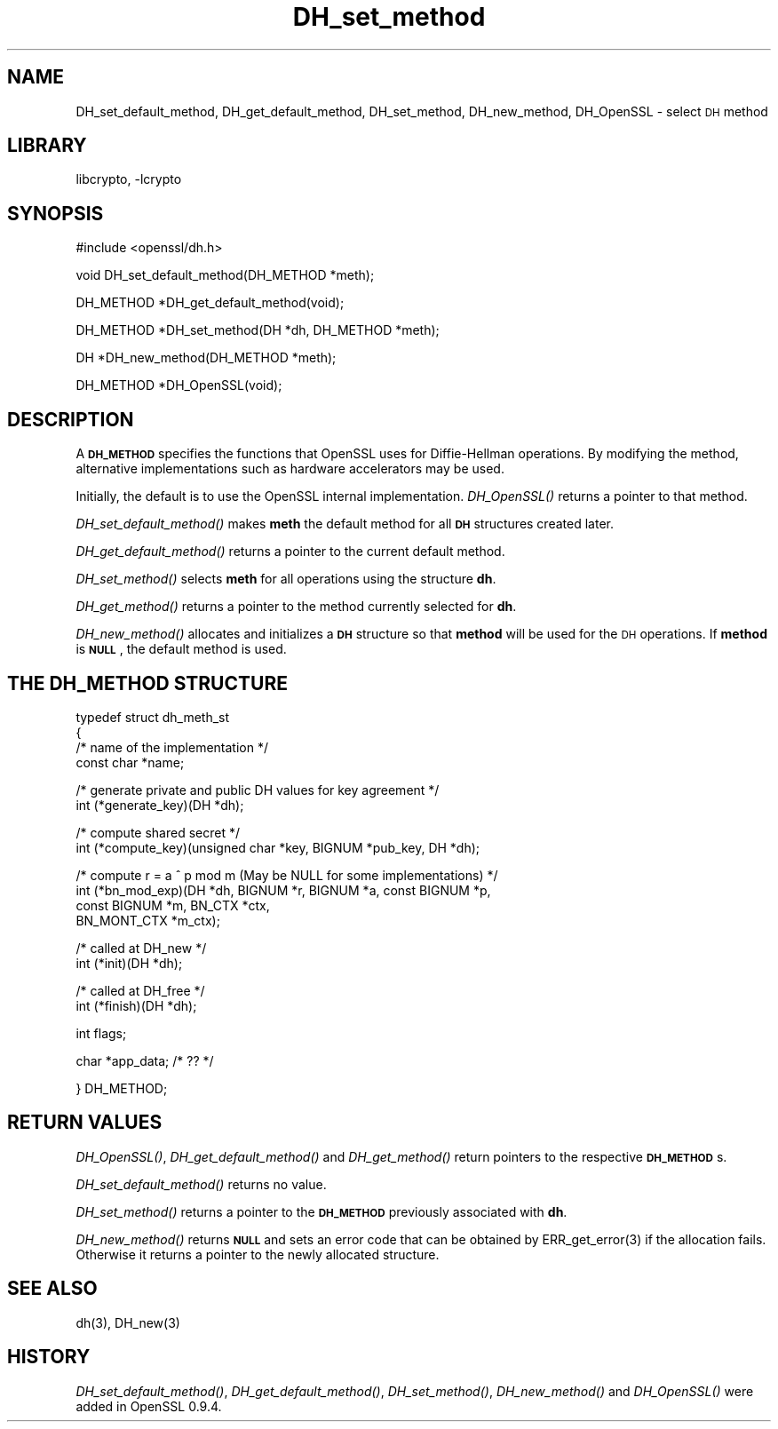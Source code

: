 .\" Automatically generated by Pod::Man version 1.02
.\" Sun Apr  8 15:40:03 2001
.\"
.\" Standard preamble:
.\" ======================================================================
.de Sh \" Subsection heading
.br
.if t .Sp
.ne 5
.PP
\fB\\$1\fR
.PP
..
.de Sp \" Vertical space (when we can't use .PP)
.if t .sp .5v
.if n .sp
..
.de Ip \" List item
.br
.ie \\n(.$>=3 .ne \\$3
.el .ne 3
.IP "\\$1" \\$2
..
.de Vb \" Begin verbatim text
.ft CW
.nf
.ne \\$1
..
.de Ve \" End verbatim text
.ft R

.fi
..
.\" Set up some character translations and predefined strings.  \*(-- will
.\" give an unbreakable dash, \*(PI will give pi, \*(L" will give a left
.\" double quote, and \*(R" will give a right double quote.  | will give a
.\" real vertical bar.  \*(C+ will give a nicer C++.  Capital omega is used
.\" to do unbreakable dashes and therefore won't be available.  \*(C` and
.\" \*(C' expand to `' in nroff, nothing in troff, for use with C<>
.tr \(*W-|\(bv\*(Tr
.ds C+ C\v'-.1v'\h'-1p'\s-2+\h'-1p'+\s0\v'.1v'\h'-1p'
.ie n \{\
.    ds -- \(*W-
.    ds PI pi
.    if (\n(.H=4u)&(1m=24u) .ds -- \(*W\h'-12u'\(*W\h'-12u'-\" diablo 10 pitch
.    if (\n(.H=4u)&(1m=20u) .ds -- \(*W\h'-12u'\(*W\h'-8u'-\"  diablo 12 pitch
.    ds L" ""
.    ds R" ""
.    ds C` `
.    ds C' '
'br\}
.el\{\
.    ds -- \|\(em\|
.    ds PI \(*p
.    ds L" ``
.    ds R" ''
'br\}
.\"
.\" If the F register is turned on, we'll generate index entries on stderr
.\" for titles (.TH), headers (.SH), subsections (.Sh), items (.Ip), and
.\" index entries marked with X<> in POD.  Of course, you'll have to process
.\" the output yourself in some meaningful fashion.
.if \nF \{\
.    de IX
.    tm Index:\\$1\t\\n%\t"\\$2"
.    .
.    nr % 0
.    rr F
.\}
.\"
.\" For nroff, turn off justification.  Always turn off hyphenation; it
.\" makes way too many mistakes in technical documents.
.hy 0
.if n .na
.\"
.\" Accent mark definitions (@(#)ms.acc 1.5 88/02/08 SMI; from UCB 4.2).
.\" Fear.  Run.  Save yourself.  No user-serviceable parts.
.bd B 3
.    \" fudge factors for nroff and troff
.if n \{\
.    ds #H 0
.    ds #V .8m
.    ds #F .3m
.    ds #[ \f1
.    ds #] \fP
.\}
.if t \{\
.    ds #H ((1u-(\\\\n(.fu%2u))*.13m)
.    ds #V .6m
.    ds #F 0
.    ds #[ \&
.    ds #] \&
.\}
.    \" simple accents for nroff and troff
.if n \{\
.    ds ' \&
.    ds ` \&
.    ds ^ \&
.    ds , \&
.    ds ~ ~
.    ds /
.\}
.if t \{\
.    ds ' \\k:\h'-(\\n(.wu*8/10-\*(#H)'\'\h"|\\n:u"
.    ds ` \\k:\h'-(\\n(.wu*8/10-\*(#H)'\`\h'|\\n:u'
.    ds ^ \\k:\h'-(\\n(.wu*10/11-\*(#H)'^\h'|\\n:u'
.    ds , \\k:\h'-(\\n(.wu*8/10)',\h'|\\n:u'
.    ds ~ \\k:\h'-(\\n(.wu-\*(#H-.1m)'~\h'|\\n:u'
.    ds / \\k:\h'-(\\n(.wu*8/10-\*(#H)'\z\(sl\h'|\\n:u'
.\}
.    \" troff and (daisy-wheel) nroff accents
.ds : \\k:\h'-(\\n(.wu*8/10-\*(#H+.1m+\*(#F)'\v'-\*(#V'\z.\h'.2m+\*(#F'.\h'|\\n:u'\v'\*(#V'
.ds 8 \h'\*(#H'\(*b\h'-\*(#H'
.ds o \\k:\h'-(\\n(.wu+\w'\(de'u-\*(#H)/2u'\v'-.3n'\*(#[\z\(de\v'.3n'\h'|\\n:u'\*(#]
.ds d- \h'\*(#H'\(pd\h'-\w'~'u'\v'-.25m'\f2\(hy\fP\v'.25m'\h'-\*(#H'
.ds D- D\\k:\h'-\w'D'u'\v'-.11m'\z\(hy\v'.11m'\h'|\\n:u'
.ds th \*(#[\v'.3m'\s+1I\s-1\v'-.3m'\h'-(\w'I'u*2/3)'\s-1o\s+1\*(#]
.ds Th \*(#[\s+2I\s-2\h'-\w'I'u*3/5'\v'-.3m'o\v'.3m'\*(#]
.ds ae a\h'-(\w'a'u*4/10)'e
.ds Ae A\h'-(\w'A'u*4/10)'E
.    \" corrections for vroff
.if v .ds ~ \\k:\h'-(\\n(.wu*9/10-\*(#H)'\s-2\u~\d\s+2\h'|\\n:u'
.if v .ds ^ \\k:\h'-(\\n(.wu*10/11-\*(#H)'\v'-.4m'^\v'.4m'\h'|\\n:u'
.    \" for low resolution devices (crt and lpr)
.if \n(.H>23 .if \n(.V>19 \
\{\
.    ds : e
.    ds 8 ss
.    ds o a
.    ds d- d\h'-1'\(ga
.    ds D- D\h'-1'\(hy
.    ds th \o'bp'
.    ds Th \o'LP'
.    ds ae ae
.    ds Ae AE
.\}
.rm #[ #] #H #V #F C
.\" ======================================================================
.\"
.IX Title "DH_set_method 3"
.TH DH_set_method 3 "0.9.5a" "2000-07-23" "OpenSSL"
.UC
.SH "NAME"
DH_set_default_method, DH_get_default_method, DH_set_method,
DH_new_method, DH_OpenSSL \- select \s-1DH\s0 method
.SH "LIBRARY"
libcrypto, -lcrypto
.SH "SYNOPSIS"
.IX Header "SYNOPSIS"
.Vb 1
\& #include <openssl/dh.h>
.Ve
.Vb 1
\& void DH_set_default_method(DH_METHOD *meth);
.Ve
.Vb 1
\& DH_METHOD *DH_get_default_method(void);
.Ve
.Vb 1
\& DH_METHOD *DH_set_method(DH *dh, DH_METHOD *meth);
.Ve
.Vb 1
\& DH *DH_new_method(DH_METHOD *meth);
.Ve
.Vb 1
\& DH_METHOD *DH_OpenSSL(void);
.Ve
.SH "DESCRIPTION"
.IX Header "DESCRIPTION"
A \fB\s-1DH_METHOD\s0\fR specifies the functions that OpenSSL uses for Diffie-Hellman
operations. By modifying the method, alternative implementations
such as hardware accelerators may be used.
.PP
Initially, the default is to use the OpenSSL internal implementation.
\&\fIDH_OpenSSL()\fR returns a pointer to that method.
.PP
\&\fIDH_set_default_method()\fR makes \fBmeth\fR the default method for all \fB\s-1DH\s0\fR
structures created later.
.PP
\&\fIDH_get_default_method()\fR returns a pointer to the current default
method.
.PP
\&\fIDH_set_method()\fR selects \fBmeth\fR for all operations using the structure \fBdh\fR.
.PP
\&\fIDH_get_method()\fR returns a pointer to the method currently selected
for \fBdh\fR.
.PP
\&\fIDH_new_method()\fR allocates and initializes a \fB\s-1DH\s0\fR structure so that
\&\fBmethod\fR will be used for the \s-1DH\s0 operations. If \fBmethod\fR is \fB\s-1NULL\s0\fR,
the default method is used.
.SH "THE DH_METHOD STRUCTURE"
.IX Header "THE DH_METHOD STRUCTURE"
.Vb 4
\& typedef struct dh_meth_st
\& {
\&     /* name of the implementation */
\&        const char *name;
.Ve
.Vb 2
\&     /* generate private and public DH values for key agreement */
\&        int (*generate_key)(DH *dh);
.Ve
.Vb 2
\&     /* compute shared secret */
\&        int (*compute_key)(unsigned char *key, BIGNUM *pub_key, DH *dh);
.Ve
.Vb 4
\&     /* compute r = a ^ p mod m (May be NULL for some implementations) */
\&        int (*bn_mod_exp)(DH *dh, BIGNUM *r, BIGNUM *a, const BIGNUM *p,
\&                                const BIGNUM *m, BN_CTX *ctx,
\&                                BN_MONT_CTX *m_ctx);
.Ve
.Vb 2
\&     /* called at DH_new */
\&        int (*init)(DH *dh);
.Ve
.Vb 2
\&     /* called at DH_free */
\&        int (*finish)(DH *dh);
.Ve
.Vb 1
\&        int flags;
.Ve
.Vb 1
\&        char *app_data; /* ?? */
.Ve
.Vb 1
\& } DH_METHOD;
.Ve
.SH "RETURN VALUES"
.IX Header "RETURN VALUES"
\&\fIDH_OpenSSL()\fR, \fIDH_get_default_method()\fR and \fIDH_get_method()\fR return
pointers to the respective \fB\s-1DH_METHOD\s0\fRs.
.PP
\&\fIDH_set_default_method()\fR returns no value.
.PP
\&\fIDH_set_method()\fR returns a pointer to the \fB\s-1DH_METHOD\s0\fR previously
associated with \fBdh\fR.
.PP
\&\fIDH_new_method()\fR returns \fB\s-1NULL\s0\fR and sets an error code that can be
obtained by ERR_get_error(3) if the allocation fails. Otherwise it
returns a pointer to the newly allocated structure.
.SH "SEE ALSO"
.IX Header "SEE ALSO"
dh(3), DH_new(3)
.SH "HISTORY"
.IX Header "HISTORY"
\&\fIDH_set_default_method()\fR, \fIDH_get_default_method()\fR, \fIDH_set_method()\fR,
\&\fIDH_new_method()\fR and \fIDH_OpenSSL()\fR were added in OpenSSL 0.9.4.
